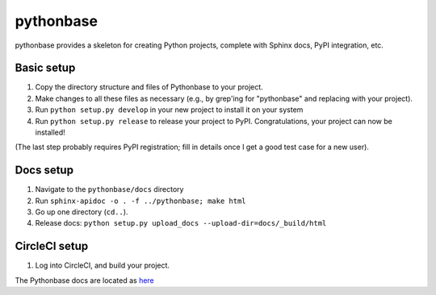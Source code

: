 ==========
pythonbase
==========

pythonbase provides a skeleton for creating Python projects, complete with Sphinx docs, PyPI integration, etc.

Basic setup
===========

#. Copy the directory structure and files of Pythonbase to your project.
#. Make changes to all these files as necessary (e.g., by grep'ing for "pythonbase" and replacing with your project).
#. Run ``python setup.py develop`` in your new project to install it on your system
#. Run ``python setup.py release`` to release your project to PyPI. Congratulations, your project can now be installed!

(The last step probably requires PyPI registration; fill in details once I get a good test case for a new user).

Docs setup
==========

#. Navigate to the ``pythonbase/docs`` directory
#. Run ``sphinx-apidoc -o . -f ../pythonbase; make html``
#. Go up one directory (``cd..``).
#. Release docs: ``python setup.py upload_docs --upload-dir=docs/_build/html``

CircleCI setup
==============

#. Log into CircleCI, and build your project.

The Pythonbase docs are located as `here <http://pythonhosted.org/pythonbase>`_